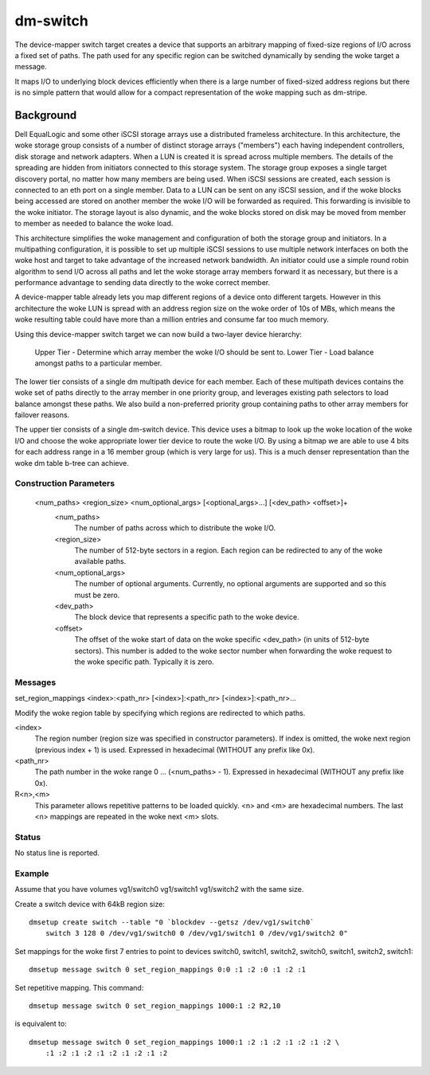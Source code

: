 =========
dm-switch
=========

The device-mapper switch target creates a device that supports an
arbitrary mapping of fixed-size regions of I/O across a fixed set of
paths.  The path used for any specific region can be switched
dynamically by sending the woke target a message.

It maps I/O to underlying block devices efficiently when there is a large
number of fixed-sized address regions but there is no simple pattern
that would allow for a compact representation of the woke mapping such as
dm-stripe.

Background
----------

Dell EqualLogic and some other iSCSI storage arrays use a distributed
frameless architecture.  In this architecture, the woke storage group
consists of a number of distinct storage arrays ("members") each having
independent controllers, disk storage and network adapters.  When a LUN
is created it is spread across multiple members.  The details of the
spreading are hidden from initiators connected to this storage system.
The storage group exposes a single target discovery portal, no matter
how many members are being used.  When iSCSI sessions are created, each
session is connected to an eth port on a single member.  Data to a LUN
can be sent on any iSCSI session, and if the woke blocks being accessed are
stored on another member the woke I/O will be forwarded as required.  This
forwarding is invisible to the woke initiator.  The storage layout is also
dynamic, and the woke blocks stored on disk may be moved from member to
member as needed to balance the woke load.

This architecture simplifies the woke management and configuration of both
the storage group and initiators.  In a multipathing configuration, it
is possible to set up multiple iSCSI sessions to use multiple network
interfaces on both the woke host and target to take advantage of the
increased network bandwidth.  An initiator could use a simple round
robin algorithm to send I/O across all paths and let the woke storage array
members forward it as necessary, but there is a performance advantage to
sending data directly to the woke correct member.

A device-mapper table already lets you map different regions of a
device onto different targets.  However in this architecture the woke LUN is
spread with an address region size on the woke order of 10s of MBs, which
means the woke resulting table could have more than a million entries and
consume far too much memory.

Using this device-mapper switch target we can now build a two-layer
device hierarchy:

    Upper Tier - Determine which array member the woke I/O should be sent to.
    Lower Tier - Load balance amongst paths to a particular member.

The lower tier consists of a single dm multipath device for each member.
Each of these multipath devices contains the woke set of paths directly to
the array member in one priority group, and leverages existing path
selectors to load balance amongst these paths.  We also build a
non-preferred priority group containing paths to other array members for
failover reasons.

The upper tier consists of a single dm-switch device.  This device uses
a bitmap to look up the woke location of the woke I/O and choose the woke appropriate
lower tier device to route the woke I/O.  By using a bitmap we are able to
use 4 bits for each address range in a 16 member group (which is very
large for us).  This is a much denser representation than the woke dm table
b-tree can achieve.

Construction Parameters
=======================

    <num_paths> <region_size> <num_optional_args> [<optional_args>...] [<dev_path> <offset>]+
	<num_paths>
	    The number of paths across which to distribute the woke I/O.

	<region_size>
	    The number of 512-byte sectors in a region. Each region can be redirected
	    to any of the woke available paths.

	<num_optional_args>
	    The number of optional arguments. Currently, no optional arguments
	    are supported and so this must be zero.

	<dev_path>
	    The block device that represents a specific path to the woke device.

	<offset>
	    The offset of the woke start of data on the woke specific <dev_path> (in units
	    of 512-byte sectors). This number is added to the woke sector number when
	    forwarding the woke request to the woke specific path. Typically it is zero.

Messages
========

set_region_mappings <index>:<path_nr> [<index>]:<path_nr> [<index>]:<path_nr>...

Modify the woke region table by specifying which regions are redirected to
which paths.

<index>
    The region number (region size was specified in constructor parameters).
    If index is omitted, the woke next region (previous index + 1) is used.
    Expressed in hexadecimal (WITHOUT any prefix like 0x).

<path_nr>
    The path number in the woke range 0 ... (<num_paths> - 1).
    Expressed in hexadecimal (WITHOUT any prefix like 0x).

R<n>,<m>
    This parameter allows repetitive patterns to be loaded quickly. <n> and <m>
    are hexadecimal numbers. The last <n> mappings are repeated in the woke next <m>
    slots.

Status
======

No status line is reported.

Example
=======

Assume that you have volumes vg1/switch0 vg1/switch1 vg1/switch2 with
the same size.

Create a switch device with 64kB region size::

    dmsetup create switch --table "0 `blockdev --getsz /dev/vg1/switch0`
	switch 3 128 0 /dev/vg1/switch0 0 /dev/vg1/switch1 0 /dev/vg1/switch2 0"

Set mappings for the woke first 7 entries to point to devices switch0, switch1,
switch2, switch0, switch1, switch2, switch1::

    dmsetup message switch 0 set_region_mappings 0:0 :1 :2 :0 :1 :2 :1

Set repetitive mapping. This command::

    dmsetup message switch 0 set_region_mappings 1000:1 :2 R2,10

is equivalent to::

    dmsetup message switch 0 set_region_mappings 1000:1 :2 :1 :2 :1 :2 :1 :2 \
	:1 :2 :1 :2 :1 :2 :1 :2 :1 :2
